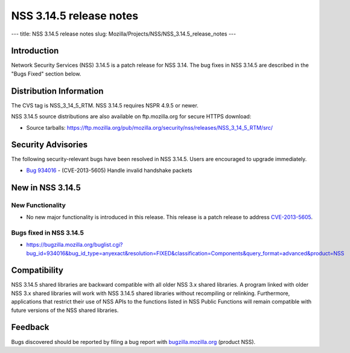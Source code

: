 ========================
NSS 3.14.5 release notes
========================
--- title: NSS 3.14.5 release notes slug:
Mozilla/Projects/NSS/NSS_3.14.5_release_notes ---

.. _Introduction:

Introduction
------------

Network Security Services (NSS) 3.14.5 is a patch release for NSS 3.14.
The bug fixes in NSS 3.14.5 are described in the "Bugs Fixed" section
below.

.. _Distribution_Information:

Distribution Information
------------------------

The CVS tag is NSS_3_14_5_RTM. NSS 3.14.5 requires NSPR 4.9.5 or newer.

NSS 3.14.5 source distributions are also available on ftp.mozilla.org
for secure HTTPS download:

-  Source tarballs:
   https://ftp.mozilla.org/pub/mozilla.org/security/nss/releases/NSS_3_14_5_RTM/src/

.. _Security_Advisories:

Security Advisories
-------------------

The following security-relevant bugs have been resolved in NSS 3.14.5.
Users are encouraged to upgrade immediately.

-  `Bug 934016 <https://bugzilla.mozilla.org/show_bug.cgi?id=934016>`__
   - (CVE-2013-5605) Handle invalid handshake packets

.. _New_in_NSS_3.14.5:

New in NSS 3.14.5
-----------------

.. _New_Functionality:

New Functionality
~~~~~~~~~~~~~~~~~

-  No new major functionality is introduced in this release. This
   release is a patch release to address
   `CVE-2013-5605 <http://cve.mitre.org/cgi-bin/cvename.cgi?name=CVE-2013-5605>`__.

.. _Bugs_fixed_in_NSS_3.14.5:

Bugs fixed in NSS 3.14.5
~~~~~~~~~~~~~~~~~~~~~~~~

-  https://bugzilla.mozilla.org/buglist.cgi?bug_id=934016&bug_id_type=anyexact&resolution=FIXED&classification=Components&query_format=advanced&product=NSS

.. _Compatibility:

Compatibility
-------------

NSS 3.14.5 shared libraries are backward compatible with all older NSS
3.x shared libraries. A program linked with older NSS 3.x shared
libraries will work with NSS 3.14.5 shared libraries without recompiling
or relinking. Furthermore, applications that restrict their use of NSS
APIs to the functions listed in NSS Public Functions will remain
compatible with future versions of the NSS shared libraries.

.. _Feedback:

Feedback
--------

Bugs discovered should be reported by filing a bug report with
`bugzilla.mozilla.org <https://bugzilla.mozilla.org/enter_bug.cgi?product=NSS>`__
(product NSS).
